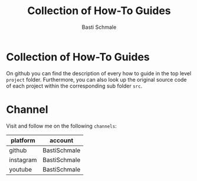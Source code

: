 #+TITLE: Collection of How-To Guides
#+AUTHOR: Basti Schmale
#+EMAIL: schmale.basti@gmail.com

* Collection of How-To Guides

On github you can find the description of every how to guide in the top level ~project~ folder. Furthermore, you can also look up the original source code of each project within the corresponding sub folder ~src~.


* Channel

Visit and follow me on the following =channels=:

| platform  | account      |
|-----------+--------------|
| github    | BastiSchmale |
| instagram | BastiSchmale |
| youtube   | BastiSchmale |

